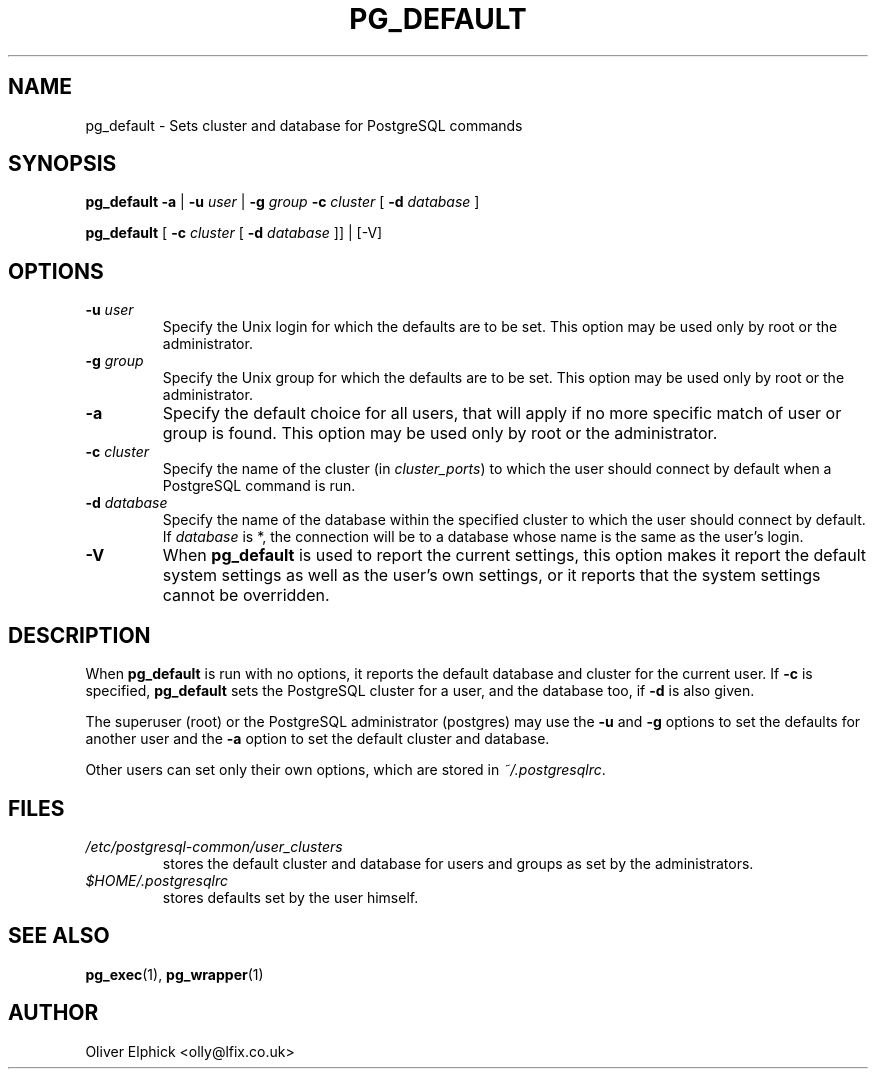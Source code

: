 .\" Hey, Emacs!  This is an -*- nroff -*- source file.
.\"
.TH PG_DEFAULT 1 "October 2003" "Debian Project" "Debian Linux"
.SH NAME
pg_default \- Sets cluster and database for PostgreSQL commands
.SH SYNOPSIS
.P
.B pg_default
.BR -a " | "
.BI -u " user "
.RB "| " -g
.I " group"
.BI -c " cluster"
[
.BI -d " database"
]
.P
.B pg_default
[
.BI -c " cluster"
[
.BI -d " database"
]] | [-V]
.SH OPTIONS
.TP
.BI -u " user"
Specify the Unix login for which the defaults are to be set.  
This option may be used only by root or the administrator.
.TP
.BI -g " group"
Specify the Unix group for which the defaults are to be set. 
This option may be used only by root or the administrator.
.TP
.B -a
Specify the default choice for all users, that will apply if no more
specific match of user or group is found.
This option may be used only by root or the administrator.
.TP
.BI -c " cluster"
Specify the name of the cluster (in 
.IR cluster_ports )
to which the user should connect by default when a PostgreSQL command is run.
.TP
.BI -d " database"
Specify the name of the database within the specified cluster to which the
user should connect by default.  If
.I database
is *, the connection will be to a database whose name is the same as the
user's login.
.TP
.B -V
When
.B pg_default
is used to report the current settings, this option makes
it report the default system settings as well as the user's own settings,
or it reports that the system settings cannot be overridden.
.SH DESCRIPTION
.P
When 
.B pg_default
is run with no options, it reports the default database
and cluster for the current user.
If
.B -c
is specified,
.B pg_default
sets the PostgreSQL cluster for a user, and the database too, if
.B -d
is also given.
.P
The superuser (root) or the PostgreSQL administrator (postgres) may
use the 
.B -u
and
.B -g
options to set the defaults for another user and the 
.B -a
option to set the default cluster and database.
.P
Other users can set only their own options, which are stored in
.IR ~/.postgresqlrc .
.SH FILES
.TP
.I /etc/postgresql-common/user_clusters 
stores the default cluster and database for users and groups as set by
the administrators.
.TP
.I $HOME/.postgresqlrc
stores defaults set by the user himself.
.SH SEE ALSO
.BR pg_exec (1),
.BR pg_wrapper (1)
.SH AUTHOR
Oliver Elphick <olly@lfix.co.uk>
